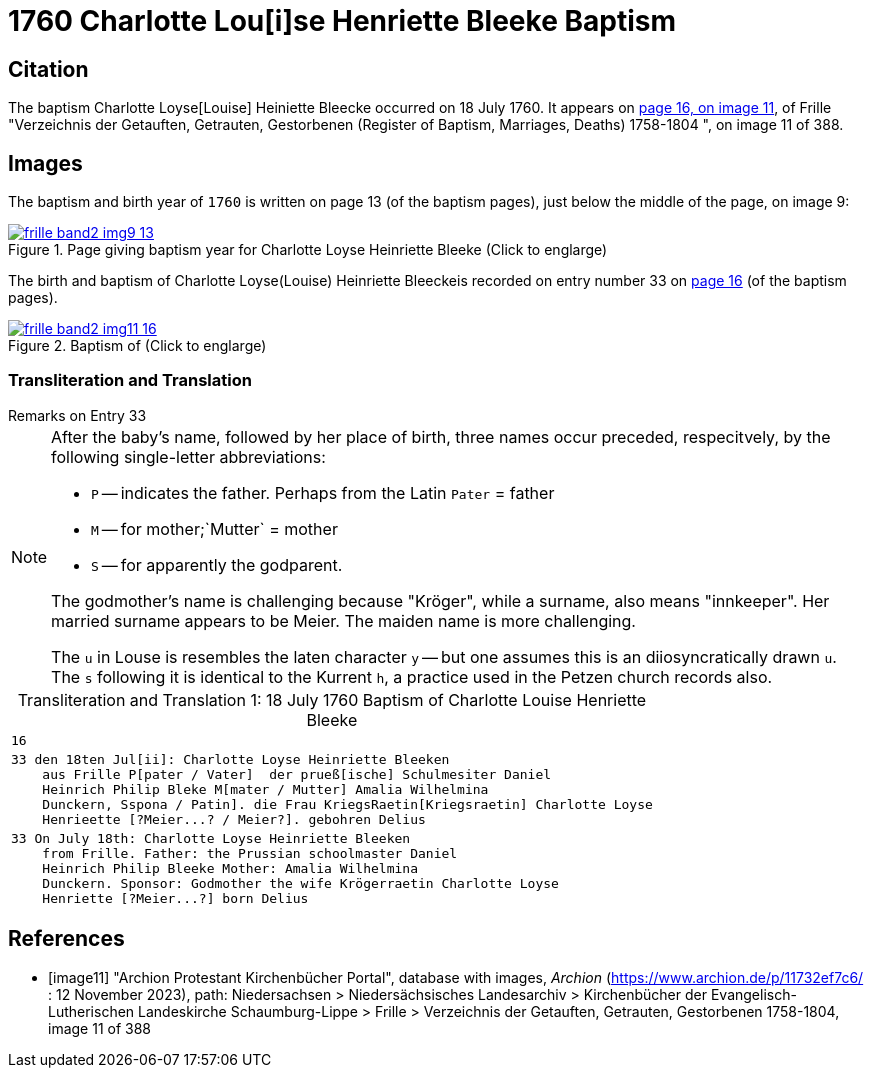 = 1760 Charlotte Lou[i]se Henriette Bleeke Baptism
:page-role: doc-width

== Citation

The baptism Charlotte Loyse[Louise] Heiniette Bleecke occurred on 18 July 1760. It appears on <<image11, page 16, on image 11>>, of 
Frille "Verzeichnis der Getauften, Getrauten, Gestorbenen (Register of Baptism, Marriages, Deaths) 1758-1804 ", on image 11 of 388.

== Images

The baptism and birth year of `1760` is written on page 13  (of the baptism pages), just below the middle of the page, on image 9:

image::frille-band2-img9-13.jpg[align=left,title='Page giving baptism year for Charlotte Loyse Heinriette Bleeke (Click to englarge)',link=self]

The birth and baptism of Charlotte Loyse(Louise) Heinriette Bleeckeis recorded on entry number 33 on <<image11, page 16>> (of the baptism pages).
 
image::frille-band2-img11-16.jpg[align=left,title='Baptism of  (Click to englarge)',link=self]

=== Transliteration and Translation

.Remarks on Entry 33
****
[NOTE]
====
After the baby's name, followed by her place of birth, three names occur preceded, respecitvely, by the following single-letter abbreviations:

* `P` -- indicates the father. Perhaps from the Latin `Pater` = father
* `M` -- for  mother;`Mutter` = mother
* `S` -- for apparently the godparent.

The godmother's name is challenging because "Kröger", while a surname, also means "innkeeper". Her married surname
appears to be Meier. The maiden name is more challenging.

The `u` in Louse is resembles the laten character `y` -- but one assumes this is an diiosyncratically drawn `u`. The `s` following it
is identical to the Kurrent `h`, a practice used in the Petzen church records also.
====
****

[caption="Transliteration and Translation 1: "]
.18 July 1760 Baptism of Charlotte Louise Henriette Bleeke
[%autowidth,options="noheader",cols="l",frame="none"]
|===
|16

|33 den 18ten Jul[ii]: Charlotte Loyse Heinriette Bleeken
    aus Frille P[pater / Vater]  der prueß[ische] Schulmesiter Daniel
    Heinrich Philip Bleke M[mater / Mutter] Amalia Wilhelmina
    Dunckern, Sspona / Patin]. die Frau KriegsRaetin[Kriegsraetin] Charlotte Loyse
    Henrieette [?Meier...? / Meier?]. gebohren Delius

|33 On July 18th: Charlotte Loyse Heinriette Bleeken
    from Frille. Father: the Prussian schoolmaster Daniel
    Heinrich Philip Bleeke Mother: Amalia Wilhelmina
    Dunckern. Sponsor: Godmother the wife Krögerraetin Charlotte Loyse
    Henriette [?Meier...?] born Delius
|===


[bibliography]
== References

* [[[image11]]] "Archion Protestant Kirchenbücher Portal", database with images, _Archion_ (https://www.archion.de/p/11732ef7c6/ : 12 November 2023), path: Niedersachsen > Niedersächsisches Landesarchiv > Kirchenbücher der Evangelisch-Lutherischen Landeskirche Schaumburg-Lippe > Frille > Verzeichnis der Getauften, Getrauten, Gestorbenen 1758-1804, image 11 of 388

